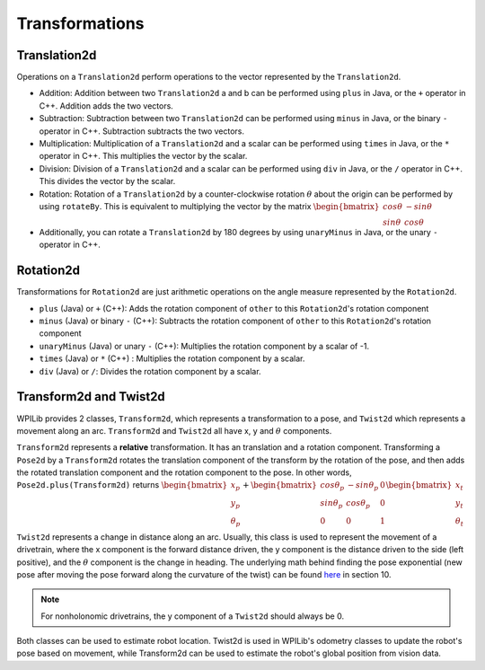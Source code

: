 Transformations
===============

Translation2d
-------------

Operations on a ``Translation2d`` perform operations to the vector represented by the ``Translation2d``.

- Addition: Addition between two ``Translation2d`` a and b can be performed using ``plus`` in Java, or the ``+`` operator in C++. Addition adds the two vectors.
- Subtraction: Subtraction between two ``Translation2d`` can be performed using ``minus`` in Java, or the binary ``-`` operator in C++. Subtraction subtracts the two vectors.
- Multiplication: Multiplication of a ``Translation2d`` and a scalar can be performed using ``times`` in Java, or the ``*`` operator in C++. This multiplies the vector by the scalar.
- Division: Division of a ``Translation2d`` and a scalar can be performed using ``div`` in Java, or the ``/`` operator in C++. This divides the vector by the scalar.
- Rotation: Rotation of a ``Translation2d`` by a counter-clockwise rotation :math:`\theta` about the origin can be performed by using ``rotateBy``. This is equivalent to multiplying the vector by the matrix :math:`\begin{bmatrix} cos\theta & -sin\theta \\ sin\theta & cos\theta \end{bmatrix}`
- Additionally, you can rotate a ``Translation2d`` by 180 degrees by using ``unaryMinus`` in Java, or the unary ``-`` operator in C++.

Rotation2d
----------

Transformations for ``Rotation2d`` are just arithmetic operations on the angle measure represented by the ``Rotation2d``.

- ``plus`` (Java) or ``+`` (C++): Adds the rotation component of ``other`` to this ``Rotation2d``'s rotation component
- ``minus`` (Java) or binary ``-`` (C++): Subtracts the rotation component of ``other`` to this ``Rotation2d``'s rotation component
- ``unaryMinus`` (Java) or unary ``-`` (C++): Multiplies the rotation component by a scalar of -1.
- ``times`` (Java) or ``*`` (C++) : Multiplies the rotation component by a scalar.
- ``div`` (Java) or ``/``: Divides the rotation component by a scalar.

Transform2d and Twist2d
-----------------------

WPILib provides 2 classes, ``Transform2d``, which represents a transformation to a pose, and ``Twist2d`` which represents a movement along an arc. ``Transform2d`` and ``Twist2d`` all have x, y and :math:`\theta` components.

``Transform2d`` represents a **relative** transformation. It has an translation and a rotation component. Transforming a ``Pose2d`` by a ``Transform2d`` rotates the translation component of the transform by the rotation of the pose, and then adds the rotated translation component and the rotation component to the pose. In other words, ``Pose2d.plus(Transform2d)`` returns :math:`\begin{bmatrix} x_p \\ y_p \\ \theta_p \end{bmatrix}+\begin{bmatrix} cos\theta_p & -sin\theta_p & 0 \\ sin\theta_p & cos\theta_p & 0 \\ 0 & 0 & 1 \end{bmatrix}\begin{bmatrix}x_t \\ y_t \\ \theta_t \end{bmatrix}`

``Twist2d`` represents a change in distance along an arc. Usually, this class is used to represent the movement of a drivetrain, where the x component is the forward distance driven, the y component is the distance driven to the side (left positive), and the :math:`\theta` component is the change in heading. The underlying math behind finding the pose exponential (new pose after moving the pose forward along the curvature of the twist) can be found `here <https://file.tavsys.net/control/controls-engineering-in-frc.pdf>`_ in section 10.

.. note:: For nonholonomic drivetrains, the y component of a ``Twist2d`` should always be 0.

Both classes can be used to estimate robot location. Twist2d is used in WPILib's odometry classes to update the robot's pose based on movement, while Transform2d can be used to estimate the robot's global position from vision data.
